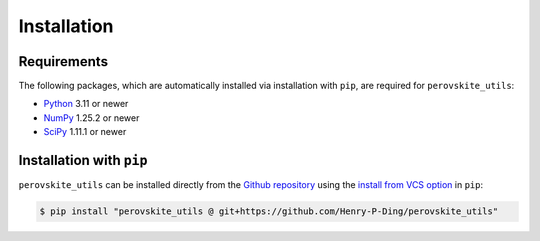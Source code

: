 Installation
===============

Requirements
************
The following packages, which are automatically installed via installation with ``pip``, are required for ``perovskite_utils``:

* `Python <https://www.python.org/>`_ 3.11 or newer
* `NumPy <https://docs.scipy.org/doc/numpy/reference/>`_ 1.25.2 or newer
* `SciPy <https://docs.scipy.org/doc/scipy/reference/>`_ 1.11.1 or newer

Installation with ``pip``
*************************

``perovskite_utils`` can be installed directly from the `Github repository <https://github.com/Qiu-Group/perovskite_utils>`_ using the `install from VCS option <https://pip.pypa.io/en/stable/topics/vcs-support/>`_ in ``pip``:

.. code-block:: console

   $ pip install "perovskite_utils @ git+https://github.com/Henry-P-Ding/perovskite_utils"